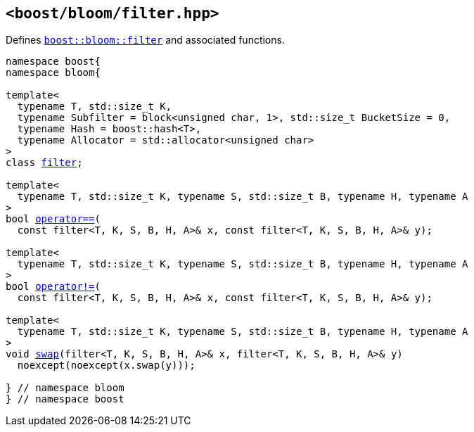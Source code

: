[#header_filter]
== `<boost/bloom/filter.hpp>`

:idprefix: header_filter_

Defines `xref:filter[boost::bloom::filter]`
and associated functions.

[listing,subs="+macros,+quotes"]
-----
namespace boost{
namespace bloom{

template<
  typename T, std::size_t K,
  typename Subfilter = block<unsigned char, 1>, std::size_t BucketSize = 0,
  typename Hash = boost::hash<T>, 
  typename Allocator = std::allocator<unsigned char>
>
class xref:filter[filter];

template<
  typename T, std::size_t K, typename S, std::size_t B, typename H, typename A
>
bool xref:filter_operator[operator+++==+++](
  const filter<T, K, S, B, H, A>& x, const filter<T, K, S, B, H, A>& y);

template<
  typename T, std::size_t K, typename S, std::size_t B, typename H, typename A
>
bool xref:filter_operator_2[operator!=](
  const filter<T, K, S, B, H, A>& x, const filter<T, K, S, B, H, A>& y);

template<
  typename T, std::size_t K, typename S, std::size_t B, typename H, typename A
>
void xref:filter_swap_2[swap](filter<T, K, S, B, H, A>& x, filter<T, K, S, B, H, A>& y)
  noexcept(noexcept(x.swap(y)));

} // namespace bloom
} // namespace boost
-----


